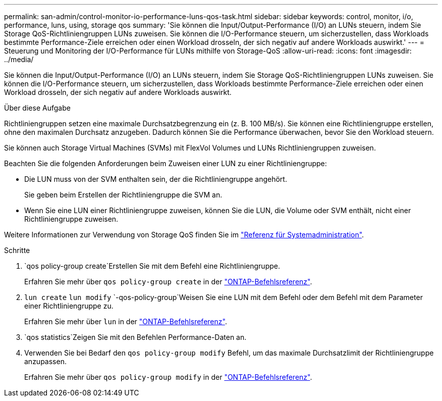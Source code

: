 ---
permalink: san-admin/control-monitor-io-performance-luns-qos-task.html 
sidebar: sidebar 
keywords: control, monitor, i/o, performance, luns, using, storage qos 
summary: 'Sie können die Input/Output-Performance (I/O) an LUNs steuern, indem Sie Storage QoS-Richtliniengruppen LUNs zuweisen. Sie können die I/O-Performance steuern, um sicherzustellen, dass Workloads bestimmte Performance-Ziele erreichen oder einen Workload drosseln, der sich negativ auf andere Workloads auswirkt.' 
---
= Steuerung und Monitoring der I/O-Performance für LUNs mithilfe von Storage-QoS
:allow-uri-read: 
:icons: font
:imagesdir: ../media/


[role="lead"]
Sie können die Input/Output-Performance (I/O) an LUNs steuern, indem Sie Storage QoS-Richtliniengruppen LUNs zuweisen. Sie können die I/O-Performance steuern, um sicherzustellen, dass Workloads bestimmte Performance-Ziele erreichen oder einen Workload drosseln, der sich negativ auf andere Workloads auswirkt.

.Über diese Aufgabe
Richtliniengruppen setzen eine maximale Durchsatzbegrenzung ein (z. B. 100 MB/s). Sie können eine Richtliniengruppe erstellen, ohne den maximalen Durchsatz anzugeben. Dadurch können Sie die Performance überwachen, bevor Sie den Workload steuern.

Sie können auch Storage Virtual Machines (SVMs) mit FlexVol Volumes und LUNs Richtliniengruppen zuweisen.

Beachten Sie die folgenden Anforderungen beim Zuweisen einer LUN zu einer Richtliniengruppe:

* Die LUN muss von der SVM enthalten sein, der die Richtliniengruppe angehört.
+
Sie geben beim Erstellen der Richtliniengruppe die SVM an.

* Wenn Sie eine LUN einer Richtliniengruppe zuweisen, können Sie die LUN, die Volume oder SVM enthält, nicht einer Richtliniengruppe zuweisen.


Weitere Informationen zur Verwendung von Storage QoS finden Sie im link:../system-admin/index.html["Referenz für Systemadministration"].

.Schritte
.  `qos policy-group create`Erstellen Sie mit dem Befehl eine Richtliniengruppe.
+
Erfahren Sie mehr über `qos policy-group create` in der link:https://docs.netapp.com/us-en/ontap-cli/qos-policy-group-create.html["ONTAP-Befehlsreferenz"^].

.  `lun create` `lun modify` `-qos-policy-group`Weisen Sie eine LUN mit dem Befehl oder dem Befehl mit dem Parameter einer Richtliniengruppe zu.
+
Erfahren Sie mehr über `lun` in der link:https://docs.netapp.com/us-en/ontap-cli/search.html?q=lun["ONTAP-Befehlsreferenz"^].

.  `qos statistics`Zeigen Sie mit den Befehlen Performance-Daten an.
. Verwenden Sie bei Bedarf den `qos policy-group modify` Befehl, um das maximale Durchsatzlimit der Richtliniengruppe anzupassen.
+
Erfahren Sie mehr über `qos policy-group modify` in der link:https://docs.netapp.com/us-en/ontap-cli/qos-policy-group-modify.html["ONTAP-Befehlsreferenz"^].


